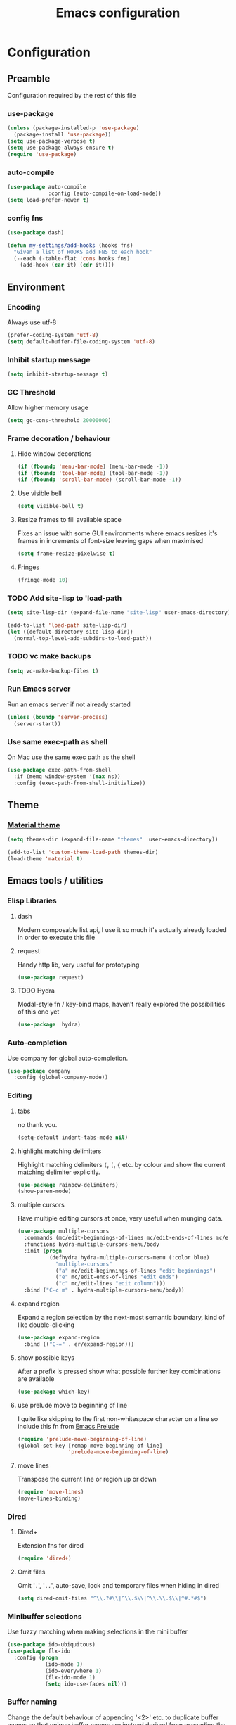 #+TITLE: Emacs configuration

* Configuration
** Preamble
   Configuration required by the rest of this file

*** use-package
    #+BEGIN_SRC emacs-lisp :tangle yes
  (unless (package-installed-p 'use-package)
    (package-install 'use-package))
  (setq use-package-verbose t)
  (setq use-package-always-ensure t)
  (require 'use-package)
    #+END_SRC

*** auto-compile
    #+BEGIN_SRC emacs-lisp :tangle yes
  (use-package auto-compile
               :config (auto-compile-on-load-mode))
  (setq load-prefer-newer t)
    #+END_SRC

*** config fns
    #+BEGIN_SRC emacs-lisp :tangle yes
      (use-package dash)

      (defun my-settings/add-hooks (hooks fns)
        "Given a list of HOOKS add FNS to each hook"
        (--each (-table-flat 'cons hooks fns)
          (add-hook (car it) (cdr it))))    
    #+END_SRC

** Environment
*** Encoding
    Always use utf-8
    #+BEGIN_SRC emacs-lisp :tangle yes
      (prefer-coding-system 'utf-8)
      (setq default-buffer-file-coding-system 'utf-8)
    #+end_src
    
*** Inhibit startup message
    #+BEGIN_SRC emacs-lisp :tangle yes
      (setq inhibit-startup-message t)
    #+END_SRC
    
*** GC Threshold
    Allow higher memory usage
    #+BEGIN_SRC emacs-lisp :tangle yes
      (setq gc-cons-threshold 20000000)
    #+END_SRC

*** Frame decoration / behaviour
**** Hide window decorations
     #+BEGIN_SRC emacs-lisp :tangle yes
      (if (fboundp 'menu-bar-mode) (menu-bar-mode -1))
      (if (fboundp 'tool-bar-mode) (tool-bar-mode -1))
      (if (fboundp 'scroll-bar-mode) (scroll-bar-mode -1))
     #+END_SRC

**** Use visible bell
     #+BEGIN_SRC emacs-lisp :tangle yes
      (setq visible-bell t)
     #+END_SRC

**** Resize frames to fill available space
     Fixes an issue with some GUI environments where emacs resizes
     it's frames in increments of font-size leaving gaps when
     maximised
     #+BEGIN_SRC emacs-lisp :tangle yes
      (setq frame-resize-pixelwise t)
     #+END_SRC

**** Fringes
     #+BEGIN_SRC emacs-lisp :tangle yes
    (fringe-mode 10)
     #+END_SRC

*** TODO Add site-lisp to 'load-path
    #+BEGIN_SRC emacs-lisp :tangle yes
      (setq site-lisp-dir (expand-file-name "site-lisp" user-emacs-directory))

      (add-to-list 'load-path site-lisp-dir)
      (let ((default-directory site-lisp-dir))
        (normal-top-level-add-subdirs-to-load-path))
    #+END_SRC

*** TODO vc make backups
    #+BEGIN_SRC emacs-lisp :tangle yes
    (setq vc-make-backup-files t)
    #+END_SRC

*** Run Emacs server
    Run an emacs server if not already started
    #+BEGIN_SRC emacs-lisp :tangle yes
  (unless (boundp 'server-process)
    (server-start))
    #+END_SRC
    
*** Use same exec-path as shell
    On Mac use the same exec path as the shell
    #+BEGIN_SRC emacs-lisp :tangle yes
      (use-package exec-path-from-shell
        :if (memq window-system '(max ns))
        :config (exec-path-from-shell-initialize))
    #+END_SRC
    
** Theme
*** [[https://github.com/cpaulik/emacs-material-theme][Material theme]]
    #+BEGIN_SRC emacs-lisp :tangle yes
      (setq themes-dir (expand-file-name "themes"  user-emacs-directory))

      (add-to-list 'custom-theme-load-path themes-dir)
      (load-theme 'material t)
    #+END_SRC

** Emacs tools / utilities
*** Elisp Libraries
**** dash
     Modern composable list api, I use it so much it's actually
     already loaded in order to execute this file

**** request
     Handy http lib, very useful for prototyping
     #+BEGIN_SRC emacs-lisp :tangle yes
(use-package request)
     #+END_SRC

**** TODO Hydra
     Modal-style fn / key-bind maps, haven't really explored the
     possibilities of this one yet
     #+BEGIN_SRC emacs-lisp :tangle yes
   (use-package  hydra)
     #+END_SRC

*** Auto-completion
    Use company for global auto-completion.
    #+BEGIN_SRC emacs-lisp :tangle yes
  (use-package company
    :config (global-company-mode))
    #+END_SRC

*** Editing
**** tabs
     no thank you.
     #+BEGIN_SRC emacs-lisp :tangle yes
  (setq-default indent-tabs-mode nil)
     #+END_SRC

**** highlight matching delimiters
     Highlight matching delimiters =(=, =[=, ={= etc. by colour and show the
     current matching delimiter explicitly.
     #+BEGIN_SRC emacs-lisp :tangle yes
       (use-package rainbow-delimiters)
       (show-paren-mode)
     #+END_SRC

**** multiple cursors
     Have multiple editing cursors at once, very useful when munging data.
     #+BEGIN_SRC emacs-lisp :tangle yes
       (use-package multiple-cursors
         :commands (mc/edit-beginnings-of-lines mc/edit-ends-of-lines mc/edit-lines)
         :functions hydra-multiple-cursors-menu/body
         :init (progn
                 (defhydra hydra-multiple-cursors-menu (:color blue)
                   "multiple-cursors"
                   ("a" mc/edit-beginnings-of-lines "edit beginnings")
                   ("e" mc/edit-ends-of-lines "edit ends")
                   ("c" mc/edit-lines "edit column")))
         :bind ("C-c m" . hydra-multiple-cursors-menu/body))
     #+END_SRC

**** expand region
     Expand a region selection by the next-most semantic boundary, kind
     of like double-clicking
     #+BEGIN_SRC emacs-lisp :tangle yes
  (use-package expand-region
    :bind (("C-=" . er/expand-region)))
     #+END_SRC
     
**** show possible keys
     After a prefix is pressed show what possible further key
     combinations are available
     #+BEGIN_SRC emacs-lisp :tangle yes
       (use-package which-key)
     #+END_SRC

**** use prelude move to beginning of line
     I quite like skipping to the first non-whitespace character on a
     line so include this fn from [[https://github.com/bbatsov/prelude][Emacs Prelude]]
     #+BEGIN_SRC emacs-lisp :tangle yes
(require 'prelude-move-beginning-of-line)
(global-set-key [remap move-beginning-of-line]
                'prelude-move-beginning-of-line)     
     #+END_SRC

**** move lines
     Transpose the current line or region up or down
     #+BEGIN_SRC emacs-lisp :tangle yes
(require 'move-lines)
(move-lines-binding)
     #+END_SRC

*** Dired
**** Dired+    
     Extension fns for dired
     #+BEGIN_SRC emacs-lisp :tangle yes
    (require 'dired+)
     #+END_SRC

**** Omit files
     Omit '=.=', '=..=', auto-save, lock and temporary files when hiding in dired
     #+BEGIN_SRC emacs-lisp :tangle yes
       (setq dired-omit-files "^\\.?#\\|^\\.$\\|^\\.\\.$\\|^#.*#$")
     #+END_SRC
     
*** Minibuffer selections
    Use fuzzy matching when making selections in the mini buffer
    #+BEGIN_SRC emacs-lisp :tangle yes
  (use-package ido-ubiquitous)
  (use-package flx-ido
    :config (progn
              (ido-mode 1)
              (ido-everywhere 1)
              (flx-ido-mode 1)
              (setq ido-use-faces nil)))
    #+END_SRC

*** Buffer naming
    Change the default behaviour of appending '<2>' etc. to duplicate
    buffer names so that unique buffer names are instead derived from
    expanding the file path
    #+BEGIN_SRC emacs-lisp :tangle yes
  (require 'uniquify)
  (setq uniquify-buffer-name-style 'forward)
    #+END_SRC

*** Mode-line
    Use a neater, more compact mode-line
    #+BEGIN_SRC emacs-lisp :tangle yes
  (use-package smart-mode-line
    :config (progn
              (display-time-mode 1)
              (column-number-mode 1)

              (setq sml/name-width (quote (10 . 44)))
              (setq sml/shorten-directory t)
              (setq sml/theme (quote respectful))

              (setq mode-line-format
                    (quote
                     ("%e" mode-line-front-space mode-line-mule-info mode-line-client mode-line-modified mode-line-remote mode-line-frame-identification " " mode-line-buffer-identification sml/pos-id-separator mode-line-position
                      (vc-mode vc-mode)
                      sml/pre-modes-separator mode-line-modes mode-line-misc-info mode-line-end-spaces)))
              
              (sml/setup)))
    #+END_SRC

*** Helm
    A generic fuzzy-matching interface to lots of sources. Can select
    from buffers, fns, tags, regexp matches etc. etc.
    #+BEGIN_SRC emacs-lisp :tangle yes
      (use-package helm
        :bind (("M-x"     . helm-M-x)
               ("C-x C-f" . helm-find-files)
               ("C-x C-p" . helm-browse-project)
               ("C-x b"   . helm-buffers-list))
        :demand)

      ;; Extend helm project search to understand git
      (use-package helm-ls-git
        :after helm)

      ;; Silver searcher search
      (use-package helm-ag
        :bind (("C-S-s" . helm-ag-project-root)))
    #+END_SRC

*** Eww
**** Title advice
     Use url as buffer name if page doesn't provide a title
     #+BEGIN_SRC emacs-lisp :tangle yes
       (defadvice eww-render (after set-eww-buffer-name activate)
         (rename-buffer (concat "*eww-" (or eww-current-title
                                            (if (string-match "://" eww-current-url)
                                                (substring eww-current-url (match-beginning 0))
                                              eww-current-url))
                                "*") t))
     #+END_SRC

** Org
*** Global key bindings
    #+BEGIN_SRC emacs-lisp :tangle yes
     (global-set-key "\C-cl" 'org-store-link)
     (global-set-key "\C-ca" 'org-agenda)
     (global-set-key "\C-cb" 'org-iswitchb)
     (global-set-key "\C-cc" 'org-capture)
    #+END_SRC

*** Settings
    #+BEGIN_SRC emacs-lisp :tangle yes
      (setq org-agenda-files '("~/org/refile.org" "~/org/main.org"))
      (setq org-completion-use-ido t)
      (setq org-default-notes-file "~/org/refile.org")
      (setq org-log-done 'time)
      (setq org-outline-path-complete-in-steps nil)
      (setq org-refile-targets '((org-agenda-files :maxlevel . 9)))
    #+END_SRC

*** Use org-mode for org files
    #+BEGIN_SRC emacs-lisp :tangle yes
     (add-to-list 'auto-mode-alist '("\\.org$" . org-mode))    
    #+END_SRC

*** Dired links
    Create org links to dired directories
    #+BEGIN_SRC emacs-lisp :tangle yes
    (require 'org-dired-link)
    #+END_SRC

*** Org-Trello
    Download/Upload trello boards as org files
    #+BEGIN_SRC emacs-lisp :tangle yes
      (add-to-list 'auto-mode-alist '("\\.trello$" . org-mode))
      (use-package org-trello
        :mode "\\.trello$"
	:config (setq org-trello-current-prefix-keybinding "C-c o"))
    #+END_SRC

** Magit
   Effective and very complete UI for git commit and history
   manipulation. Always my go-to for interacting with git
   #+BEGIN_SRC emacs-lisp :tangle yes
     (use-package git-commit)
     (use-package magit
       :commands magit-status)
   #+END_SRC

** Languages
*** Lisp

**** Paredit
     Delightful semantic lisp editing and manipulation
     #+BEGIN_SRC emacs-lisp :tangle yes
     (use-package paredit)
     #+END_SRC

**** Common hooks
     I like to have a common editing experience across lisp modes, so
     here I declare a utility fn for setting up mode hooks
     #+BEGIN_SRC emacs-lisp :tangle yes
       (defun my-settings/add-lisp-hooks (hooks)
         "Add common lisp mode fns to HOOKS"
         (my-settings/add-hooks hooks
                                '(paredit-mode
                                  rainbow-delimiters-mode
                                  eldoc-mode)))
     #+END_SRC     

**** Emacs lisp
     #+BEGIN_SRC emacs-lisp :tangle yes
       (my-settings/add-lisp-hooks
        '(emacs-lisp-mode-hook))
     #+END_SRC

**** Clojure

***** clojure-mode
      #+BEGIN_SRC emacs-lisp :tangle yes
        (use-package clojure-mode
          :mode (("\\(?:build\\|profile\\)\\.boot\\'" . clojure-mode)
                 ("\\.cljs\\'" . clojurescript-mode)
                 ("\\.cljx\\'" . clojurex-mode)
                 ("\\.cljc\\'" . clojurec-mode)
                 ("\\.\\(clj\\|dtm\\|edn\\)\\'" . clojure-mode))
          :config (my-settings/add-lisp-hooks
                   '(clojure-mode-hook
                     clojurescript-mode-hook)))
      #+END_SRC

***** cider
      Emacs ide for clojure development, see it's [[https://github.com/clojure-emacs/cider][github page]] for more
      info
      #+BEGIN_SRC emacs-lisp :tangle yes
        (use-package cider
          :after clojure-mode
          :config (progn
                    (setq nrepl-hide-special-buffers t)
                    (setq cider-repl-pop-to-buffer-on-connect nil)
                    (setq cider-show-error-buffer nil)
                    (setq cider-repl-use-pretty-printing t)

                    (my-settings/add-lisp-hooks
                     '(cider-mode-hook
                       cider-repl-mode-hook))))

      #+END_SRC

***** clj-refactor
      Refactoring fns for clojure, requires nrepl middleware to fully
      function.
      #+BEGIN_SRC emacs-lisp :tangle yes
        (use-package clj-refactor
          :bind (:map clojure-mode-map
                 ("C-c C-m" . hydra-cljr-help-menu/body)
                 :map clojurescript-mode-map
                 ("C-c C-m" . hydra-cljr-help-menu/body))
          :config (progn
                    (setq cljr-warn-on-eval nil)

                    (my-settings/add-hooks
                     '(clojure-mode-hook
                       clojurescript-mode-hook)
                     '((lambda () (yas-minor-mode 1))))))
      #+END_SRC

*** Haskell
    #+BEGIN_SRC emacs-lisp :tangle yes
      (use-package haskell-mode
        :mode (("\\.hsc\\'" . haskell-mode)
               ("\\.l[gh]s\\'" . literate-haskell-mode)
               ("\\.[gh]s\\'" . haskell-mode)
               ("\\.cabal\\'" . haskell-cabal-mode)
               ("\\.chs\\'" . haskell-c2hs-mode)
               ("\\.ghci\\'" . ghci-script-mode)
               ("\\.dump-simpl\\'" . ghc-core-mode)
               ("\\.hcr\\'" . ghc-core-mode)))
    #+END_SRC

*** Go
    #+BEGIN_SRC emacs-lisp :tangle yes
      (use-package go-mode
        :mode "\\.go\\'")
    #+END_SRC

*** Ruby
    #+BEGIN_SRC emacs-lisp :tangle yes
      (use-package ruby-mode
        :mode "\\(?:\\.rb\\|ru\\|rake\\|thor\\|jbuilder\\|gemspec\\|podspec\\|/\\(?:Gem\\|Rake\\|Cap\\|Thor\\|Vagrant\\|Guard\\|Pod\\)file\\)\\'")
    #+END_SRC

*** Markup Languages
**** markdown
     #+BEGIN_SRC emacs-lisp :tangle yes
       (use-package markdown-mode
         :mode (("\\.md\\'" . markdown-mode)
                ("\\.text\\'" . markdown-mode)
                ("\\.markdown\\'" . markdown-mode)))
     #+END_SRC

**** yaml
     #+BEGIN_SRC emacs-lisp :tangle yes
       (use-package yaml-mode
         :mode "\\.e?ya?ml$")
     #+END_SRC

**** xml
     Use nxml-mode for xml files
     #+BEGIN_SRC emacs-lisp :tangle yes
  (add-to-list 'auto-mode-alist '("\\.xml\\'" . nxml-mode))
  (add-to-list 'auto-mode-alist '("\\.xslt\\'" . nxml-mode))
     #+END_SRC
     
**** json
     #+BEGIN_SRC emacs-lisp :tangle yes
       (use-package json-mode
         :mode (("\\.jsonld$" . json-mode)
                ("\\.json$" . json-mode)))
     #+END_SRC
     
*** java
    #+BEGIN_SRC emacs-lisp :tangle yes
          (use-package log4j-mode
            :mode "\\.log\\'")
    #+END_SRC

*** CSS
    CSS-eldoc attempts to provide inline doc look-ups for CSS files in
    the same way eldoc does for lisp files.
    #+BEGIN_SRC emacs-lisp :tangle yes
      (require 'css-eldoc)
      (my-settings/add-hooks
       '(css-mode-hook)
       '(rainbow-delimiters-mode
         turn-on-css-eldoc))
    #+END_SRC

*** CSharp
    Configured to use [[https://github.com/OmniSharp/omnisharp-roslyn][Omnisharp server]] for providing ide features

    [[https://github.com/OmniSharp/omnisharp-emacs][omnisharp-emacs]] plugs into flycheck, eldoc and company and
    provides access to refactoring fns.

    Also using my own [[*Hydra][Hydra]] as a menu for the non-automatic features.
    #+BEGIN_SRC emacs-lisp :tangle yes
      (use-package flycheck)

      (use-package csharp-mode
        :mode "\\.cs$"
        :functions hydra-csharp-menu/body
        :bind (:map csharp-mode-map
                    ("C-c C-c" . hydra-csharp-menu/body))
        :config (progn
                  (add-to-list 'load-path (expand-file-name "vendored/omnisharp-emacs" site-lisp-dir))
                  (require 'omnisharp)

                  (defhydra hydra-csharp-menu (:color blue)
                    "CSharp Editing Action:\n"
                    ("r" omnisharp-rename-interactively "rename")
                    ("R" omnisharp-run-code-action-refactoring "refactor")
                    ("f" omnisharp-helm-find-symbols "find symbol")
                    ("u" omnisharp-helm-find-usages "find usages")
                    ("F" omnisharp-fix-usings "fix usings"))

                  (eval-after-load 'company
                    '(add-to-list 'company-backends 'company-omnisharp))

                  (my-settings/add-hooks
                   '(csharp-mode-hook)
                   '(omnisharp-mode
                     flycheck-mode
                     eldoc-mode
                     rainbow-delimiters-mode))))
    #+END_SRC

** OSX
   Some specific configuration when running on OSX

    #+BEGIN_SRC emacs-lisp :tangle yes
      (when (memq window-system '(max ns))

        ;; apple uk keyboard places hash as alt+3

        (defun osx--insert-hash ()
          (interactive)
          (insert "#"))

        ;; switch to editing files in intellij

        (defun osx--open-in-intellij ()
          (interactive)
          (progn
            (shell-command
             (format "idea --line %d %s"
                     (line-number-at-pos)
                     (buffer-file-name)))
            (start-process-shell-command "Switch to IntelliJ" nil
                                         "osascript -e 'activate application \"IntelliJ IDEA\"'")))

        (global-set-key (kbd "s-O") 'osx--open-in-intellij)

        ;; set a default emoji-font for all frames

        (add-hook 'after-make-frame-functions
                  (lambda (frame)
                    (set-fontset-font t 'symbol (font-spec :family "Apple Color Emoji")
                                      frame 'prepend)))

        ;; el-capitan has visual glitches with visible-bell

        (setq visible-bell nil)
        (setq ring-bell-function (lambda ()
                                   (invert-face 'mode-line)
                                   (run-with-timer 0.1 nil 'invert-face 'mode-line))))
    #+END_SRC

   
** Epilogue
   Actions which need to be taken after other config

*** Desktop
    Remember what I've been doing between sessions
    #+BEGIN_SRC emacs-lisp :tangle yes
      (desktop-save-mode)
      (desktop-read)
    #+END_SRC
